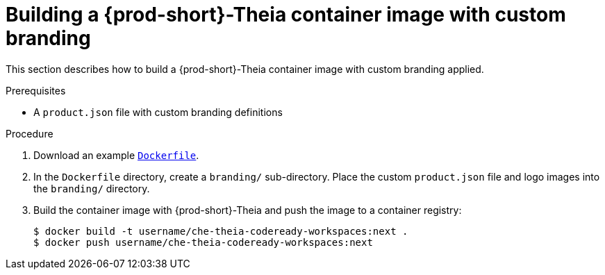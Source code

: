 [id="building-a-{prod-id-short}-theia-container-image-with-custom-branding_{context}"]
= Building a {prod-short}-Theia container image with custom branding

This section describes how to build a {prod-short}-Theia container image with custom branding applied.


.Prerequisites

* A `product.json` file with custom branding definitions


.Procedure

. Download an example link:https://github.com/che-samples/che-theia-branding-example/blob/master/Dockerfile[`Dockerfile`].
. In the `Dockerfile` directory, create a `branding/` sub-directory. Place the custom `product.json` file and logo images into the `branding/` directory.
. Build the container image with {prod-short}-Theia and push the image to a container registry:
+
----
$ docker build -t username/che-theia-codeready-workspaces:next .
$ docker push username/che-theia-codeready-workspaces:next
----


////
.Additional resources
////
